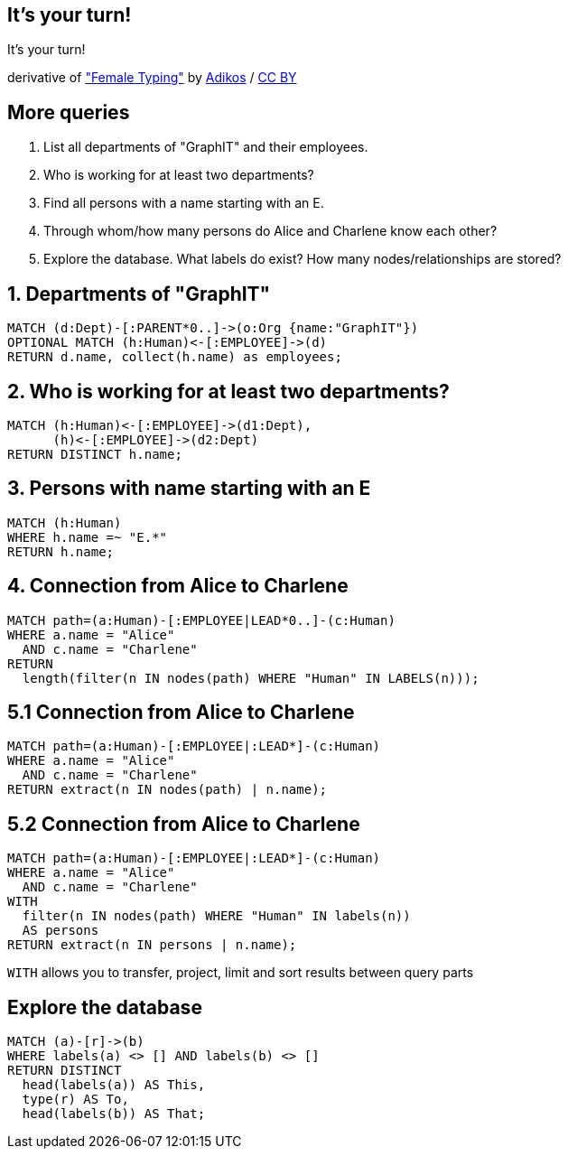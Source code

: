 [canvas-image="./img/coding-sw.jpg"]
== It's your turn!

[role="canvas-caption", position="center"]
It's your turn!

++++
<div class="img-ref">
derivative of <a href="https://www.flickr.com/photos/adikos/4440682278">"Female Typing"</a> by <a href="https://www.flickr.com/photos/adikos/">Adikos</a> / <a href="http://creativecommons.org/licenses/by/2.0/">CC BY</a>
<div>
++++

== More queries

. List all departments of "GraphIT" and their employees.
. Who is working for at least two departments?
. Find all persons with a name starting with an E.
. Through whom/how many persons do Alice and Charlene know each other?
. Explore the database. What labels do exist? How many nodes/relationships are stored?


== 1. Departments of "GraphIT"

[source,cypher,options="step"]
----
MATCH (d:Dept)-[:PARENT*0..]->(o:Org {name:"GraphIT"})
OPTIONAL MATCH (h:Human)<-[:EMPLOYEE]->(d)
RETURN d.name, collect(h.name) as employees;
----

== 2. Who is working for at least two departments?

[source,cypher,options="step"]
----
MATCH (h:Human)<-[:EMPLOYEE]->(d1:Dept),
      (h)<-[:EMPLOYEE]->(d2:Dept)
RETURN DISTINCT h.name;
----

////
MATCH (h:Human)<-[:EMPLOYEE]->(d:Dept)
WITH h, count(distinct d) as cnt
WHERE cnt > 1
RETURN h
////

== 3. Persons with name starting with an E

[source,cypher,options="step"]
----
MATCH (h:Human)
WHERE h.name =~ "E.*"
RETURN h.name;
----

== 4. Connection from Alice to Charlene

[source,cypher,options="step"]
----
MATCH path=(a:Human)-[:EMPLOYEE|LEAD*0..]-(c:Human)
WHERE a.name = "Alice"
  AND c.name = "Charlene"
RETURN 
  length(filter(n IN nodes(path) WHERE "Human" IN LABELS(n)));
----


== 5.1 Connection from Alice to Charlene

[source,cypher,options="step"]
----
MATCH path=(a:Human)-[:EMPLOYEE|:LEAD*]-(c:Human)
WHERE a.name = "Alice"
  AND c.name = "Charlene"
RETURN extract(n IN nodes(path) | n.name);
----

== 5.2 Connection from Alice to Charlene

[source,cypher,options="step"]
----
MATCH path=(a:Human)-[:EMPLOYEE|:LEAD*]-(c:Human)
WHERE a.name = "Alice"
  AND c.name = "Charlene"
WITH 
  filter(n IN nodes(path) WHERE "Human" IN labels(n)) 
  AS persons
RETURN extract(n IN persons | n.name);
----

[options="step"]
`WITH` allows you to transfer, project, limit and sort results between query parts



== Explore the database

[source,cypher,options="step"]
----
MATCH (a)-[r]->(b)
WHERE labels(a) <> [] AND labels(b) <> []
RETURN DISTINCT 
  head(labels(a)) AS This, 
  type(r) AS To, 
  head(labels(b)) AS That;
----